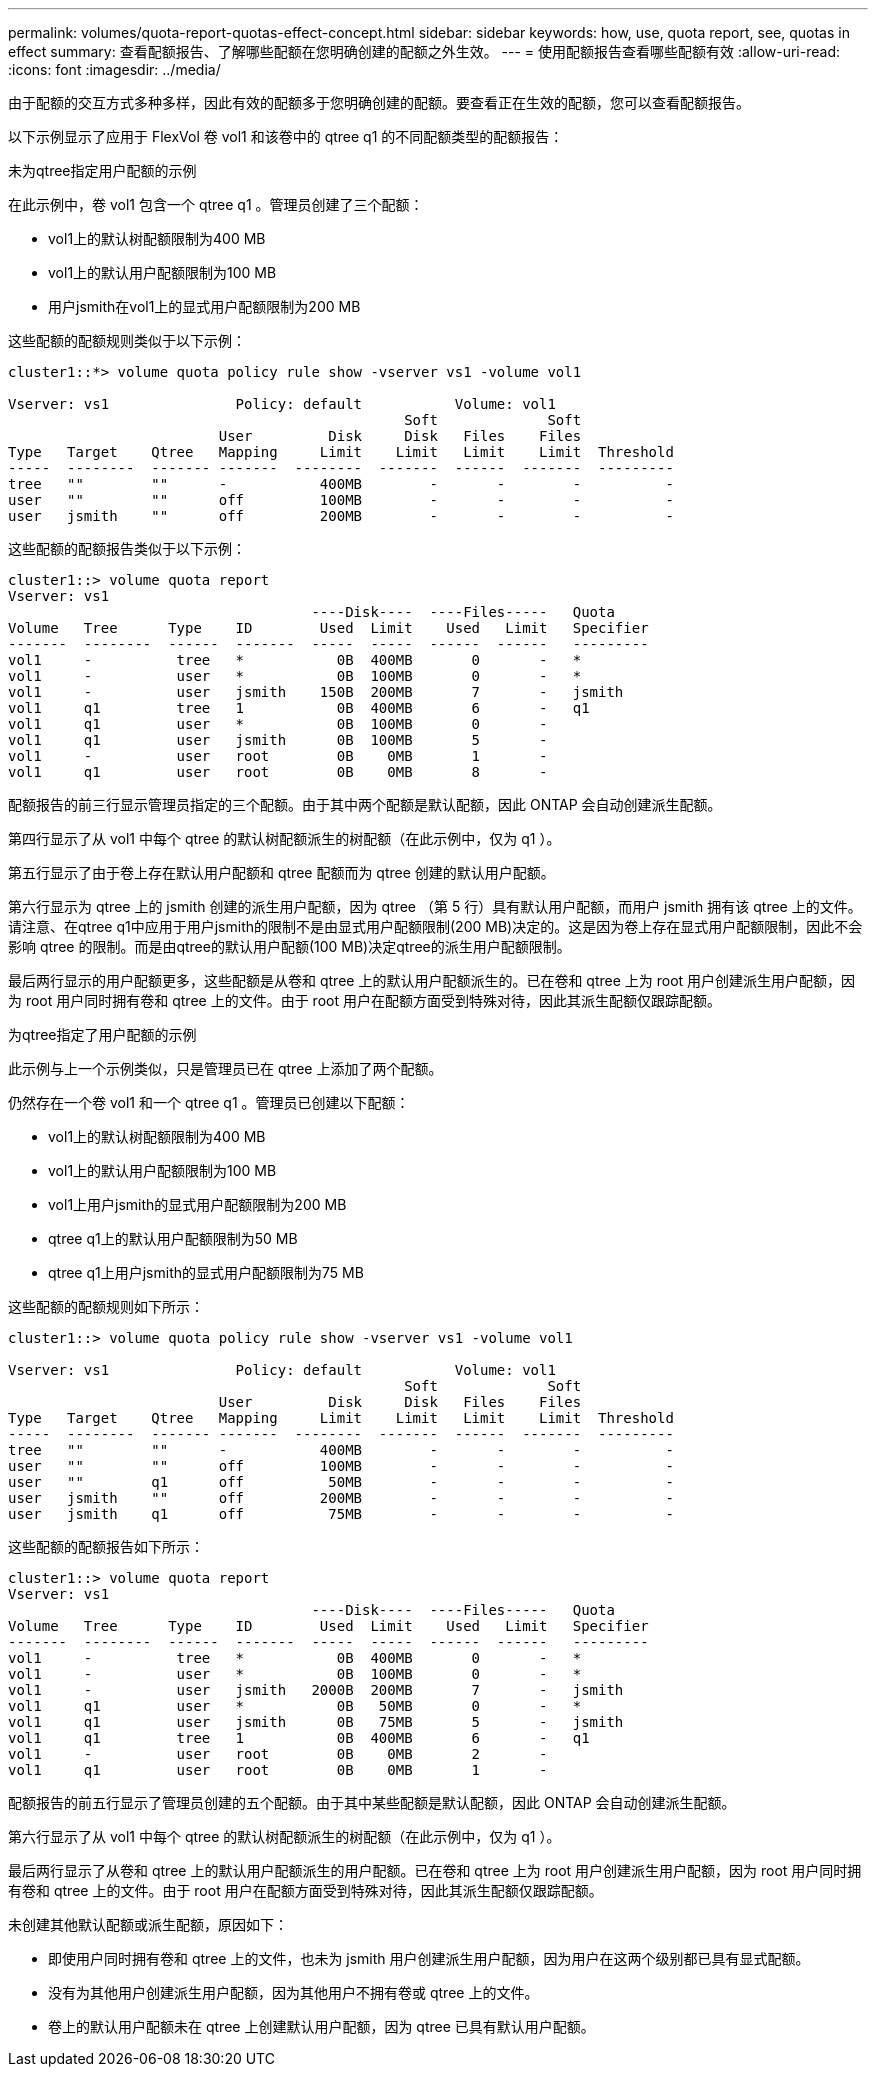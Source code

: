 ---
permalink: volumes/quota-report-quotas-effect-concept.html 
sidebar: sidebar 
keywords: how, use, quota report, see, quotas in effect 
summary: 查看配额报告、了解哪些配额在您明确创建的配额之外生效。 
---
= 使用配额报告查看哪些配额有效
:allow-uri-read: 
:icons: font
:imagesdir: ../media/


[role="lead"]
由于配额的交互方式多种多样，因此有效的配额多于您明确创建的配额。要查看正在生效的配额，您可以查看配额报告。

以下示例显示了应用于 FlexVol 卷 vol1 和该卷中的 qtree q1 的不同配额类型的配额报告：

.未为qtree指定用户配额的示例
在此示例中，卷 vol1 包含一个 qtree q1 。管理员创建了三个配额：

* vol1上的默认树配额限制为400 MB
* vol1上的默认用户配额限制为100 MB
* 用户jsmith在vol1上的显式用户配额限制为200 MB


这些配额的配额规则类似于以下示例：

[listing]
----
cluster1::*> volume quota policy rule show -vserver vs1 -volume vol1

Vserver: vs1               Policy: default           Volume: vol1
                                               Soft             Soft
                         User         Disk     Disk   Files    Files
Type   Target    Qtree   Mapping     Limit    Limit   Limit    Limit  Threshold
-----  --------  ------- -------  --------  -------  ------  -------  ---------
tree   ""        ""      -           400MB        -       -        -          -
user   ""        ""      off         100MB        -       -        -          -
user   jsmith    ""      off         200MB        -       -        -          -
----
这些配额的配额报告类似于以下示例：

[listing]
----
cluster1::> volume quota report
Vserver: vs1
                                    ----Disk----  ----Files-----   Quota
Volume   Tree      Type    ID        Used  Limit    Used   Limit   Specifier
-------  --------  ------  -------  -----  -----  ------  ------   ---------
vol1     -          tree   *           0B  400MB       0       -   *
vol1     -          user   *           0B  100MB       0       -   *
vol1     -          user   jsmith    150B  200MB       7       -   jsmith
vol1     q1         tree   1           0B  400MB       6       -   q1
vol1     q1         user   *           0B  100MB       0       -
vol1     q1         user   jsmith      0B  100MB       5       -
vol1     -          user   root        0B    0MB       1       -
vol1     q1         user   root        0B    0MB       8       -
----
配额报告的前三行显示管理员指定的三个配额。由于其中两个配额是默认配额，因此 ONTAP 会自动创建派生配额。

第四行显示了从 vol1 中每个 qtree 的默认树配额派生的树配额（在此示例中，仅为 q1 ）。

第五行显示了由于卷上存在默认用户配额和 qtree 配额而为 qtree 创建的默认用户配额。

第六行显示为 qtree 上的 jsmith 创建的派生用户配额，因为 qtree （第 5 行）具有默认用户配额，而用户 jsmith 拥有该 qtree 上的文件。请注意、在qtree q1中应用于用户jsmith的限制不是由显式用户配额限制(200 MB)决定的。这是因为卷上存在显式用户配额限制，因此不会影响 qtree 的限制。而是由qtree的默认用户配额(100 MB)决定qtree的派生用户配额限制。

最后两行显示的用户配额更多，这些配额是从卷和 qtree 上的默认用户配额派生的。已在卷和 qtree 上为 root 用户创建派生用户配额，因为 root 用户同时拥有卷和 qtree 上的文件。由于 root 用户在配额方面受到特殊对待，因此其派生配额仅跟踪配额。

.为qtree指定了用户配额的示例
此示例与上一个示例类似，只是管理员已在 qtree 上添加了两个配额。

仍然存在一个卷 vol1 和一个 qtree q1 。管理员已创建以下配额：

* vol1上的默认树配额限制为400 MB
* vol1上的默认用户配额限制为100 MB
* vol1上用户jsmith的显式用户配额限制为200 MB
* qtree q1上的默认用户配额限制为50 MB
* qtree q1上用户jsmith的显式用户配额限制为75 MB


这些配额的配额规则如下所示：

[listing]
----
cluster1::> volume quota policy rule show -vserver vs1 -volume vol1

Vserver: vs1               Policy: default           Volume: vol1
                                               Soft             Soft
                         User         Disk     Disk   Files    Files
Type   Target    Qtree   Mapping     Limit    Limit   Limit    Limit  Threshold
-----  --------  ------- -------  --------  -------  ------  -------  ---------
tree   ""        ""      -           400MB        -       -        -          -
user   ""        ""      off         100MB        -       -        -          -
user   ""        q1      off          50MB        -       -        -          -
user   jsmith    ""      off         200MB        -       -        -          -
user   jsmith    q1      off          75MB        -       -        -          -
----
这些配额的配额报告如下所示：

[listing]
----

cluster1::> volume quota report
Vserver: vs1
                                    ----Disk----  ----Files-----   Quota
Volume   Tree      Type    ID        Used  Limit    Used   Limit   Specifier
-------  --------  ------  -------  -----  -----  ------  ------   ---------
vol1     -          tree   *           0B  400MB       0       -   *
vol1     -          user   *           0B  100MB       0       -   *
vol1     -          user   jsmith   2000B  200MB       7       -   jsmith
vol1     q1         user   *           0B   50MB       0       -   *
vol1     q1         user   jsmith      0B   75MB       5       -   jsmith
vol1     q1         tree   1           0B  400MB       6       -   q1
vol1     -          user   root        0B    0MB       2       -
vol1     q1         user   root        0B    0MB       1       -
----
配额报告的前五行显示了管理员创建的五个配额。由于其中某些配额是默认配额，因此 ONTAP 会自动创建派生配额。

第六行显示了从 vol1 中每个 qtree 的默认树配额派生的树配额（在此示例中，仅为 q1 ）。

最后两行显示了从卷和 qtree 上的默认用户配额派生的用户配额。已在卷和 qtree 上为 root 用户创建派生用户配额，因为 root 用户同时拥有卷和 qtree 上的文件。由于 root 用户在配额方面受到特殊对待，因此其派生配额仅跟踪配额。

未创建其他默认配额或派生配额，原因如下：

* 即使用户同时拥有卷和 qtree 上的文件，也未为 jsmith 用户创建派生用户配额，因为用户在这两个级别都已具有显式配额。
* 没有为其他用户创建派生用户配额，因为其他用户不拥有卷或 qtree 上的文件。
* 卷上的默认用户配额未在 qtree 上创建默认用户配额，因为 qtree 已具有默认用户配额。

